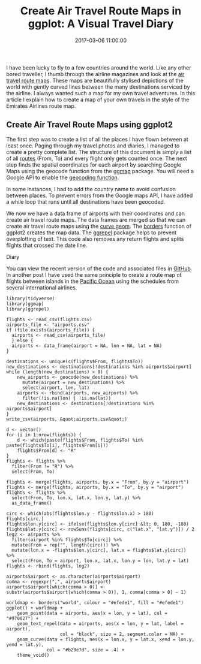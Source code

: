 #+title: Create Air Travel Route Maps in ggplot: A Visual Travel Diary
#+date: 2017-03-06 11:00:00
#+lastmod: 2020-07-18
#+categories[]: The-Devil-is-in-the-Data
#+tags[]: geocode Map-Porn R-Language
#+draft: true

I have been lucky to fly to a few countries around the world. Like any
other bored traveller, I thumb through the airline magazines and look at
the [[http://www.airlineroutemaps.com/][air travel route maps]]. These
maps are beautifully stylised depictions of the world with gently curved
lines between the many destinations serviced by the airline. I always
wanted such a map for my own travel adventures. In this article I
explain how to create a map of your own travels in the style of the
Emirates Airlines route map.

** Create Air Travel Route Maps using ggplot2
   :PROPERTIES:
   :CUSTOM_ID: create-air-travel-route-maps-using-ggplot2
   :END:

The first step was to create a list of all the places I have flown
between at least once. Paging through my travel photos and diaries, I
managed to create a pretty complete list. The structure of this document
is simply a list of all
[[https://github.com/pprevos/geography/blob/master/flights.csv][routes]]
(From, To) and every flight only gets counted once. The next step finds
the spatial coordinates for each airport by searching Google Maps using
the geocode function from the
[[https://cran.r-project.org/web/packages/ggmap/index.html][ggmap]]
package. You will need a Google API to enable the
[[https://lucidmanager.org/geocoding-with-ggmap/][geocoding function]].

In some instances, I had to add the country name to avoid confusion
between places. To prevent errors from the Google maps API, I have added
a while loop that runs until all destinations have been geocoded.

We now we have a data frame of airports with their coordinates and can
create air travel route maps. The data frames are merged so that we can
create air travel route maps using the
[[http://ggplot2.tidyverse.org/reference/geom_segment.html][curve
geom]]. The
[[http://ggplot2.tidyverse.org/reference/borders.html][borders]]
function of ggplot2 creates the map data. The
[[https://github.com/slowkow/ggrepel][ggrepel]] package helps to prevent
overplotting of text. This code also removes any return flights and
splits flights that crossed the date line.

#+CAPTION: My personal Air Travel Route Maps in ggplot: A Visual Travel
Diary
[[/images/blogs.dir/4/files/sites/4/2017/03/flights_map.png]]

You can view the recent version of the code and associated files in
[[https://github.com/pprevos/geography/][GitHub]]. In another post I
have used the same principle to create a route map of flights between
islands in the
[[https://lucidmanager.org/pacific-island-hopping/][Pacific Ocean]]
using the schedules from several international airlines.

#+BEGIN_EXAMPLE
  library(tidyverse)
  library(ggmap)
  library(ggrepel)

  flights <- read_csv(flights.csv)
  airports_file <- "airports.csv"
  if (file.exists(airports_file)) {
    airports <- read_csv(airports_file)
    } else {
    airports <- data_frame(airport = NA, lon = NA, lat = NA)
  }

  destinations <- unique(c(flights$From, flights$To))
  new_destinations <- destinations[!destinations %in% airports$airport]
  while (length(new_destinations) > 0) {
      new_airports <- geocode(new_destinations) %>%
        mutate(airport = new_destinations) %>%
        select(airport, lon, lat)
      airports <- rbind(airports, new_airports) %>%
        filter(!is.na(lon) | !is.na(lat))
      new_destinations <- destinations[!destinations %in% airports$airport]
  }
  write_csv(airports, &quot;airports.csv&quot;)

  d <- vector()
  for (i in 1:nrow(flights)) {
      d <- which(paste(flights$From, flights$To) %in% paste(flights$To[i], flights$From[i]))
      flights$From[d] <- "R"
  }
  flights <- flights %>%
    filter(From != "R") %>%
    select(From, To)

  flights <- merge(flights, airports, by.x = "From", by.y = "airport")
  flights <- merge(flights, airports, by.x = "To", by.y = "airport")
  flights <- flights %>% 
    select(From, To, lon.x, lat.x, lon.y, lat.y) %>% 
    as_data_frame()

  circ <- which(abs(flights$lon.y - flights$lon.x) > 180)
  flights[circ,]
  flights$lon.y[circ] <- ifelse(flights$lon.y[circ] &lt; 0, 180, -180)
  flights$lat.y[circ] <- rowSums(flights[circ, c("lat.x", "lat.y")]) / 2
  leg2 <- airports %>%
    filter(airport %in% flights$To[circ]) %>%
    mutate(From = rep("", length(circ))) %>%
    mutate(lon.x = -flights$lon.y[circ], lat.x = flights$lat.y[circ]) %>%
    select(From, To = airport, lon.x, lat.x, lon.y = lon, lat.y = lat)
  flights <- rbind(flights, leg2)

  airports$airport <- as.character(airports$airport)
  comma <- regexpr(",", airports$airport)
  airports$airport[which(comma > 0)] <- substr(airports$airport[which(comma > 0)], 1, comma[comma > 0] - 1)

  worldmap <- borders("world", colour = "#efede1", fill = "#efede1") 
  ggplot() + worldmap + 
      geom_point(data = airports, aes(x = lon, y = lat), col = "#970027") + 
      geom_text_repel(data = airports, aes(x = lon, y = lat, label = airport), 
                      col = "black", size = 2, segment.color = NA) + 
      geom_curve(data = flights, aes(x = lon.x, y = lat.x, xend = lon.y, yend = lat.y), 
                 col = "#b29e7d", size = .4) + 
      theme_void()
#+END_EXAMPLE
